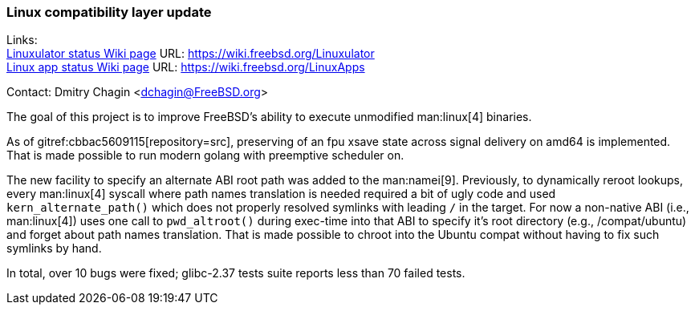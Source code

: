 === Linux compatibility layer update

Links: +
link:https://wiki.freebsd.org/Linuxulator[Linuxulator status Wiki page] URL: link:https://wiki.freebsd.org/Linuxulator[] +
link:https://wiki.freebsd.org/LinuxApps[Linux app status Wiki page] URL: link:https://wiki.freebsd.org/LinuxApps[]

Contact: Dmitry Chagin <dchagin@FreeBSD.org>

The goal of this project is to improve FreeBSD's ability to execute unmodified man:linux[4] binaries.

As of gitref:cbbac5609115[repository=src], preserving of an fpu xsave state across signal delivery on amd64 is implemented.
That is made possible to run modern golang with preemptive scheduler on.

The new facility to specify an alternate ABI root path was added to the man:namei[9].
Previously, to dynamically reroot lookups, every man:linux[4] syscall where path names translation is needed required a bit of ugly code and used `kern_alternate_path()` which does not properly resolved symlinks with leading `/` in the target.
For now a non-native ABI (i.e., man:linux[4]) uses one call to `pwd_altroot()` during exec-time into that ABI to specify it's root directory (e.g., [.filename]#/compat/ubuntu#) and forget about path names translation.
That is made possible to chroot into the Ubuntu compat without having to fix such symlinks by hand.

In total, over 10 bugs were fixed; glibc-2.37 tests suite reports less than 70 failed tests.
